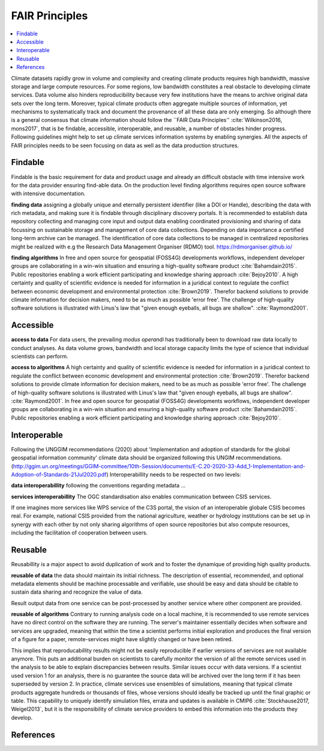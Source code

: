.. _guide_fair:

FAIR Principles
===============

.. contents::
    :local:
    :depth: 1


Climate datasets rapidly grow in volume and complexity and creating climate products requires high bandwidth, massive storage and large compute resources. For some regions, low bandwidth constitutes a real obstacle to developing climate services. Data volume also hinders reproducibility because very few institutions have the means to archive original data sets over the long term. Moreover, typical climate products often aggregate multiple sources of information, yet mechanisms to systematically track and document the provenance of all these data are only emerging. So although there is a general consensus that climate information should follow the ``FAIR Data Principles'' :cite:`Wilkinson2016, mons2017`, that is be findable, accessible, interoperable, and reusable, a number of obstacles hinder progress. Following guidelines might help to set up climate services information systems by enabling synergies. All the aspects of FAIR principles needs to be seen focusing on data as well as the data production structures.

.. _findable:

Findable
--------

Findable is the basic requirement for data and product usage and already an difficult obstacle with time intensive work for the data provider ensuring find-able data. On the production level finding algorithms requires open source software with intensive documentation.

**finding data**
assigning a globally unique and eternally persistent identifier (like a DOI or Handle), describing the data with rich metadata, and making sure it is findable through disciplinary discovery portals. It is recommended to establish data repository collecting and managing core input and output data enabling coordinated provisioning and sharing of data focussing on sustainable storage and management of core data collections. Depending on data importance a certified long-term archive can be managed. The identification of core data collections to be managed in centralized repositories might be realized with e.g the Research Data Management Organiser (RDMO) tool. https://rdmorganiser.github.io/

**finding algorithms**
In free and open source for geospatial (FOSS4G) developments workflows, independent developer groups are collaborating in a win-win situation and ensuring a high-quality software product :cite:`Bahamdain2015`. Public repositories enabling a work efficient participating and knowledge sharing approach :cite:`Bejoy2010`. A high certainty and quality of scientific evidence is needed for information in a juridical context to regulate the conflict between economic development and environmental protection :cite:`Brown2019`. Therefor backend solutions to provide climate information for decision makers, need to be as much as possible 'error free'. The challenge of high-quality software solutions is illustrated with Linus's law that "given enough eyeballs, all bugs are shallow". :cite:`Raymond2001`.

.. _accessible:

Accessible
----------

**access to data**
For data users, the prevailing *modus operandi* has traditionally been to download raw data locally to conduct analyses. As data volume grows, bandwidth and local storage capacity limits the type of science that individual scientists can perform.

**access to algorithms**
A high certainty and quality of scientific evidence is needed for information in a juridical context to regulate the conflict between economic development and environmental protection :cite:`Brown2019`. Therefor backend solutions to provide climate information for decision makers, need to be as much as possible 'error free'. The challenge of high-quality software solutions is illustrated with Linus's law that "given enough eyeballs, all bugs are shallow". :cite:`Raymond2001`. In free and open source for geospatial (FOSS4G) developments workflows, independent developer groups are collaborating in a win-win situation and ensuring a high-quality software product :cite:`Bahamdain2015`. Public repositories enabling a work efficient participating and knowledge sharing approach :cite:`Bejoy2010`.

.. _interoperable:

Interoperable
-------------

Following the UNGGIM recommendations (2020) about 'Implementation and adoption of standards for the global geospatial information community' climate data should be organized following this UNGIM recommendations.  (http://ggim.un.org/meetings/GGIM-committee/10th-Session/documents/E-C.20-2020-33-Add_1-Implementation-and-Adoption-of-Standards-21Jul2020.pdf)
Interoperabillity needs to be respected on two levels:

**data interoperabillity**
following the conventions regarding metadata ...

**services interoperabillity**
The OGC standardisation also enables communication between CSIS services.

If one imagines more services like WPS service of the C3S portal, the vision of an interoperable globale CSIS becomes real. For example, national CSIS provided from the national agriculture, weather or hydrology institutions can be set up in synergy with each other by not only sharing algorithms of open source repositories but also compute resources, including the facilitation of cooperation between users.

.. _reusable:

Reusable
--------
Reusabillity is a major aspect to avoid duplication of work and to foster the dynamique of providing high quality products.

**reusable of data**
the data should maintain its initial richness. The description of essential, recommended, and optional metadata elements should be machine processable and verifiable, use should be easy and data should be citable to sustain data sharing and recognize the value of data.

Result output data from one service can be post-processed by another service where other component are provided.

**reusable of algorithms**
Contrary to running analysis code on a local machine, it is recommended to use remote services have no direct control on the software they are running. The server's maintainer essentially decides when software and services are upgraded, meaning that within the time a scientist performs initial exploration and produces the final version of a figure for a paper, remote-services might have slightly changed or have been retired.

This implies that reproducabillity results might not be easily reproducible if earlier versions of services are not available anymore. This puts an additional burden on scientists to carefully monitor the version of all the remote services used in the analysis to be able to explain discrepancies between results. Similar issues occur with data versions. If a scientist used version 1 for an analysis, there is no guarantee the source data will be archived over the long term if it has been superseded by version 2. In practice, climate services use ensembles of simulations, meaning that typical climate products aggregate hundreds or thousands of files, whose versions should ideally be tracked up until the final graphic or table. This capability to uniquely identify simulation files, errata and updates is available in CMIP6 :cite:`Stockhause2017, Weigel2013`, but it is the responsibility of climate service providers to embed this information into the products they develop.


References
----------

.. bibliography:: birdhouse.bib
